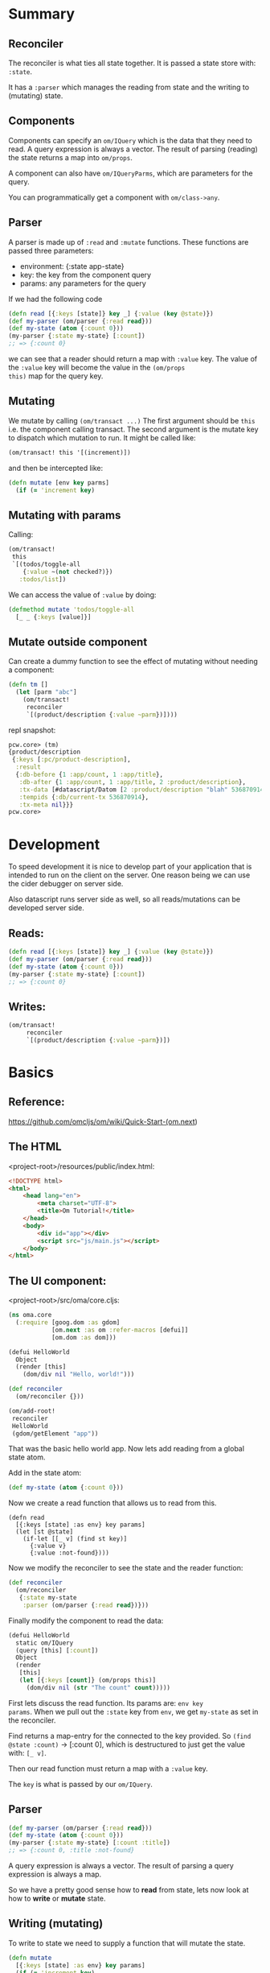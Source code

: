 * Summary

** Reconciler

The reconciler is what ties all state together.  It is passed a state
store with: ~:state~.

It has a ~:parser~ which manages the reading from state and the
writing to (mutating) state.

** Components

Components can specify an ~om/IQuery~ which is the data that they need
to read.  A query expression is always a vector.  The result of
parsing (reading) the state returns a map into ~om/props~.  

A component can also have ~om/IQueryParms~, which are parameters for
the query.

You can programmatically get a component with ~om/class->any~.

** Parser

A parser is made up of ~:read~ and ~:mutate~ functions.  These
functions are passed three parameters:

 * environment: {:state app-state} 
 * key: the key from the component query
 * params: any parameters for the query

If we had the following code

#+BEGIN_SRC clojure
(defn read [{:keys [state]} key _] {:value (key @state)})
(def my-parser (om/parser {:read read}))
(def my-state (atom {:count 0}))
(my-parser {:state my-state} [:count])
;; => {:count 0}
#+END_SRC

we can see that a reader should return a map with ~:value~ key.  The
value of the ~:value~ key will become the value in the ~(om/props
this)~ map for the query key.

** Mutating

We mutate by calling ~(om/transact ...)~  The first argument should be
~this~ i.e. the component calling transact.  The second argument is
the mutate key to dispatch which mutation to run.  It might be called
like:

#+BEGIN_SRC clojure
(om/transact! this '[(increment)])
#+END_SRC

and then be intercepted like:

#+BEGIN_SRC clojure
(defn mutate [env key parms]
  (if (= 'increment key)
#+END_SRC

** Mutating with params

Calling: 

#+BEGIN_SRC clojure
(om/transact!
 this
 `[(todos/toggle-all
    {:value ~(not checked?)})
   :todos/list])
#+END_SRC

We can access the value of ~:value~ by doing:

#+BEGIN_SRC clojure
(defmethod mutate 'todos/toggle-all
  [_ _ {:keys [value]}]
#+END_SRC

** Mutate outside component

Can create a dummy function to see the effect of mutating without
needing a component:

#+BEGIN_SRC clojure
(defn tm []
  (let [parm "abc"]
    (om/transact!
     reconciler
     `[(product/description {:value ~parm})])))
#+END_SRC

repl snapshot:

#+BEGIN_SRC clojure
pcw.core> (tm)
{product/description
 {:keys [:pc/product-description],
  :result
  {:db-before {1 :app/count, 1 :app/title},
   :db-after {1 :app/count, 1 :app/title, 2 :product/description},
   :tx-data [#datascript/Datom [2 :product/description "blah" 536870914 true]],
   :tempids {:db/current-tx 536870914},
   :tx-meta nil}}}
pcw.core> 
#+END_SRC

* Development

To speed development it is nice to develop part of your application
that is intended to run on the client on the server.  One reason being
we can use the cider debugger on server side.

Also datascript runs server side as well, so all reads/mutations can
be developed server side.

** Reads:

#+BEGIN_SRC clojure
(defn read [{:keys [state]} key _] {:value (key @state)})
(def my-parser (om/parser {:read read}))
(def my-state (atom {:count 0}))
(my-parser {:state my-state} [:count])
;; => {:count 0}
#+END_SRC

** Writes:

#+BEGIN_SRC clojure
(om/transact!
     reconciler
     `[(product/description {:value ~parm})])
#+END_SRC

* Basics
** Reference: 

https://github.com/omcljs/om/wiki/Quick-Start-(om.next)

** The HTML

<project-root>/resources/public/index.html:

#+BEGIN_SRC html
<!DOCTYPE html>
<html>
    <head lang="en">
        <meta charset="UTF-8">
        <title>Om Tutorial!</title>
    </head>
    <body>
        <div id="app"></div>
        <script src="js/main.js"></script>
    </body>
</html>
#+END_SRC

** The UI component:

<project-root>/src/oma/core.cljs:

#+BEGIN_SRC clojure
(ns oma.core
  (:require [goog.dom :as gdom]
            [om.next :as om :refer-macros [defui]]
            [om.dom :as dom]))

(defui HelloWorld
  Object
  (render [this]
    (dom/div nil "Hello, world!")))

(def reconciler
  (om/reconciler {}))

(om/add-root!
 reconciler
 HelloWorld
 (gdom/getElement "app"))
#+END_SRC

That was the basic hello world app.  Now lets add reading from a
global state atom.

Add in the state atom:

#+BEGIN_SRC clojure
(def my-state (atom {:count 0}))
#+END_SRC

Now we create a read function that allows us to read from this.

#+BEGIN_SRC 
(defn read
  [{:keys [state] :as env} key params]
  (let [st @state]
    (if-let [[_ v] (find st key)]
      {:value v}
      {:value :not-found})))
#+END_SRC

Now we modify the reconciler to see the state and the reader function:

#+BEGIN_SRC clojure
(def reconciler
  (om/reconciler
   {:state my-state
    :parser (om/parser {:read read})}))
#+END_SRC

Finally modify the component to read the data:

#+BEGIN_SRC clojure
(defui HelloWorld
  static om/IQuery
  (query [this] [:count])
  Object
  (render
   [this]
   (let [{:keys [count]} (om/props this)]
     (dom/div nil (str "The count" count)))))
#+END_SRC

First lets discuss the read function.  Its params are: ~env key
params~.  When we pull out the ~:state~ key from ~env~, we get
~my-state~ as set in the reconciler.

Find returns a map-entry for the connected to the key provided.  So
~(find @state :count)~ -> [:count 0], which is destructured to just
get the value with: ~[_ v]~.

Then our read function must return a map with a ~:value~ key.

The ~key~ is what is passed by our ~om/IQuery~.

** Parser

#+BEGIN_SRC clojure
(def my-parser (om/parser {:read read}))
(def my-state (atom {:count 0}))
(my-parser {:state my-state} [:count :title])
;; => {:count 0, :title :not-found}
#+END_SRC

A query expression is always a vector. The result of parsing a query
expression is always a map.

So we have a pretty good sense how to *read* from state, lets now look
at how to *write* or *mutate* state.

** Writing (mutating)

To write to state we need to supply a function that will mutate the
state.

#+BEGIN_SRC clojure
(defn mutate
  [{:keys [state] :as env} key params]
  (if (= 'increment key)
    {:value {:keys [:count]}
     :action #(swap! state update-in [:count] inc)}
    {:value :not-found}))
#+END_SRC

So here again we are passed in the ~:state~, and the ~key~.

~:action~ is a function that takes no arguments and should transition
the state to a new state.

We must return a map, with two keys: :value and :action.  ~:value~
should be a map with a key ~:keys~.  ~:keys~ should be a list of keys
that need to be re-read after the mutation is run because they are now
stale.  Since our action updates the value of our ~:count~ key, thats
what we put in the ~{:value {:keys [:count]}}~ returned map.

#+BEGIN_SRC clojure
(def my-parser (om/parser {:read read :mutate mutate}))
(my-parser {:state my-state} '[(increment)])
@my-state
;; => {:count 1}
#+END_SRC

Finally lets call this mutation from our UI component.

#+BEGIN_SRC 
(dom/div
 nil
 (dom/span nil (str "Count: " count))
 (dom/button
  #js {:onClick
       (fn [e] (om/transact! this '[(increment)]))}
  "Click me!"))

#+END_SRC

Update our parser to have a mutator function as well:

#+BEGIN_SRC 
(om/parser {:read read :mutate mutate})

#+END_SRC

* Idents, normalization

om-next wants to have data be denormalized.  Imagine the following
data:

#+BEGIN_SRC clojure
(def init-data
  {:list/one [{:name "Mary" :points 0}]
   :list/two [{:name "Mary" :points 0 :age 27}]})
#+END_SRC

We would like this data to look like:

#+BEGIN_SRC clojure
{:list/one [[:person/by-name "Mary"]],
 :list/two [[:person/by-name "Mary"]],
 :person/by-name {"Mary" {:name "Mary", :points 0, :age 27}},
 :om.next/tables #{:person/by-name}}
#+END_SRC

So we identify the tables: ~:person/by-email~.  Now we can get data
from that table.  ~[:person/by-name "Mary"]~ specifies the table name
and the key to extract the entity.

How did ~:person/by-name~ become the key?  See this:

#+BEGIN_SRC clojure
(defui Person
  static om/Ident
  (ident [this {:keys [name]}]
    [:person/by-name name])
  static om/IQuery
  (query [this]
    '[:name :points]))
#+END_SRC

The ~om/Ident~ specifies that the key is the ~name~ field, and we can
lookup a given person with ~:person/by-name name~.

* remotes

First we create a reconciler with a send key like so:

#+BEGIN_SRC 
(defn send-to-chan [c]
  (fn [{:keys [search]} cb]
    (when search
      (let [{[search] :children} (om/query->ast search)
            query (get-in search [:params :query])]
        (put! c [query cb])))))

(def send-chan (chan))

(def reconciler
  (om/reconciler
   { ;; ...
    :send    (send-to-chan send-chan)
    ;; ...
    }))
#+END_SRC

So ~:send~ is a function that takes two arguments.  The first argument
is a map whose keys are a list of remotes.  The values are pending
messages to be sent.

Our component has a query that looks like: 

#+BEGIN_SRC 
'[(:search/results {:query ?query})]
#+END_SRC

We have a read function that looks like: 

#+BEGIN_SRC 
(defmethod read :search/results
  [{:keys [state ast] :as env} k {:keys [query]}]
  (merge
    {:value (get @state k [])}
    (when-not (or (string/blank? query)
                  (< (count query) 3))
      {:search ast})))
#+END_SRC

Where does the state get updated?  Not above.

We create a send channel with: ~(def send-chan (chan))~.  This gets
passed into the construction of our ~send-to-chan~ function.

Our read function returns more than just a ~:value~ key when the query
contains >= 3 chars.  It also returns the name of a ~:remote~
identified in our list of remotes as wired up in our reconciler.

#+BEGIN_SRC
(def reconciler
  (om/reconciler
   { :send    (send-to-chan send-chan)
     :remotes [:remote :search]
    ; ...
    }))
#+END_SRC

Since the read function returns a registered remote, ~:search~, we
call our ~:send~ function.  The send function is passed as its first
argument a map whose key is a remote name and value, that which is
specified in the ~read~ function.  Our read function returned:
~{:search ast ...}~

In our ~send-to-chan~ function we pull out the characters of the query
from the ~ast~.  The second arg to the ~:send~ function is a callback
that should be called with the results of the response from the
server.  The ~:send~ function in our example puts both the query
string and the callback into the ~send-chan~ channel.

Meanwhile we have a loop that is watching that channel.  It pulls out
the callback and the query string, does the query, and calls the
callback passing in a map whose key is ~:search/results~, and value a
data structure that the component is looking for.


First lets examine this piece of code:

#+BEGIN_SRC clojure
(defn search-field [ac query]
  (dom/input
    #js {:key "search-field"
         :value query
         :onChange
         (fn [e]
           (om/set-query! ac
             {:params {:query (.. e -target -value)}}))}))
#+END_SRC

So there is an input field, that on change updates the parameters for
the auto-completer component to have the values in the search box.

We add an AutoCompleter to the page with: 

#+BEGIN_SRC clojure
(om/add-root! reconciler AutoCompleter
  (gdom/getElement "app"))
#+END_SRC

We startup the ~search-loop~ code passing in a channel.

So as keys are entered into the input field, the ~om/IQueryParams~
value gets updated with the letters.  As the query params change, the
query ~:search/results~ gets re-run.  This is defined in:

#+BEGIN_SRC clojure
(defmethod read :search/results
#+END_SRC

When the query is not blank AND is 3 chars or more, the read function
also returns a remote ~:search~ with the ~ast~ Abstract Syntax Tree.
Since we wired this into the reconciler with the ~:remotes~ key as a
remote, the ~:send~ function gets run.  

* datascript integration

** data access layer

In the first step we'll sort out our data access to the datascript
database.  We can test this all server side since both om and
datascript are written in ~cljc~ files, so we dont need any figwheel.
Just the plain old cider and clojure debugger.

First lets create a file called ~src/cljc/pcw/datascr.cljc~

Lets imagine we want to do the classic todo app.  The data structure
will look like:

#+BEGIN_SRC clojure
(ns pcw.datascr
  (:require [datascript.core :as d]))

(def schema {:todos {:db/type :db.type/ref
                     :db/cardinality :db.cardinality/many}
             :app-id {:db/unique :db.unique/identity}}) 

(def conn (d/create-conn schema))

(d/transact!
 conn
 [{:db/id -2
   :title "get milk"
   :done false
   :visible true}
  {:db/id -3
   :title "fix car"
   :done false
   :visible true}
  {:db/id -1
   :app-id :todo-list
   :todos [-2 -3]}])
#+END_SRC

Here we simply define a little what the data should look like. We sayy
todos are of type ~ref~ and are a list, i.e. cardinality ~many~.

We also created a property ~:app-id~ so we can just grab the list of
todo's by the name ~:todo-list~.

Now lets add a function to display all visible todos.

#+BEGIN_SRC clojure
(defn get-todos []
  (d/q '[:find (pull ?tds [*])
         :where
         [[:app-id :todo-list] :todos ?tds]
         [?tds :visible true]]
       @conn))
#+END_SRC

Sample REPL interaction:

#+BEGIN_SRC clojure
pcw.datascr> (get-todos)
([{:db/id 2, :done false, :title "fix car", :visible true}]
 [{:db/id 1, :done false, :title "get milk", :visible true}])
pcw.datascr> 
#+END_SRC

Okay we've created the basic todo scenario.  Now lets add functions to
'delete' or make invisible a todo, and the other CRUD functions:

#+BEGIN_SRC clojure
(defn delete-todo [id]
  (d/transact!
   conn
   [{:db/id id :visible false}])
  nil)

(defn add-todo [title]
  (d/transact!
   conn
   [{:db/id -1 :visible true :done false :title title}
    [:db/add [:app-id :todo-list] :todos -1]])
  nil)

(defn update-todo [id title]
  (d/transact!
   conn
   [{:db/id id :title title}])
  nil)
#+END_SRC

Some repl'ing:

#+BEGIN_SRC clojure
pcw.datascr> (get-todos)
([{:db/id 2, :done false, :title "fix car", :visible true}]
 [{:db/id 1, :done false, :title "get milk", :visible true}])
pcw.datascr> (delete-todo 1)
nil
pcw.datascr> (get-todos)
([{:db/id 2, :done false, :title "fix car", :visible true}])
pcw.datascr> (add-todo "eat chocolate")
nil
pcw.datascr> (get-todos)
([{:db/id 4,
   :done false,
   :title "eat chocolate",
   :visible true}]
 [{:db/id 2, :done false, :title "fix car", :visible true}])
pcw.datascr> (update-todo 4 "eat food")
nil
pcw.datascr> (get-todos)
([{:db/id 4, :done false, :title "eat food", :visible true}]
 [{:db/id 2, :done false, :title "fix car", :visible true}])
pcw.datascr> 
#+END_SRC

** Component

Now lets look at how we might want to access this data from a
component.  First we need to fetch our data with a query.

#+BEGIN_SRC clojure
(defui TodoList
  static om/IQuery
  (query [this] '[{:app-id :todo-list}])
  Object
  (render [this] (dom/div "Hello")))
#+END_SRC

This only interesting part here is the '[{:app-id :todo-list}] part.
Basically specifying the attribute and value of the entity we want.

Lets wire up the rest of the required parts of an om.next app now
too.  

We want our file structure to look like:

#+BEGIN_SRC 
src
 |-- cljc
 |   `-- pcw
 |       |-- datascr.cljc
 |       `-- parser.cljc
 `-- cljs
     `-- pcw
         |-- component.cljs
         `-- core.cljs
#+END_SRC

~core~ wires together the parser and the components.  While parser
sits in front of datascr.  Since component, something that will render
in a browser is only valid in the context of a browser, it needs to be
a cljs file.  core, because it sees component also needs to be in a
cljs file.  parser tho, can be developed server side, but later used
client side.

Here is a basic, almost non function parser

#+BEGIN_SRC clojure
(ns pcw.parser
  (:require [pcw.datascr :as ds]
            [om.next :as om]))

(defmulti readr om/dispatch)

(defmethod readr :default
 [env keyz parms]
  {:value 1})

(def parser (om/parser {:read readr}))

(def reconciler
  (om/reconciler
   {:state ds/conn
    :parser parser}))
#+END_SRC

a simplistic component file:

#+BEGIN_SRC clojure
(ns pcw.component
  (:require
   [om.next :as om :refer-macros [defui]]
   [om.dom :as dom]))

(defui TodoList
  static om/IQuery
  (query [this] '[:app-id])
  Object
  (render [this] (dom/div nil "Hello")))
#+END_SRC

And finally a core file to tie it all together:

#+BEGIN_SRC clojure
(ns pcw.core
  (:require
   [goog.dom :as gdom]
   [om.next :as om]
   [pcw.parser :as p]
   [pcw.component :as com]))

(om/add-root!
 p/reconciler
 com/TodoList
 (gdom/getElement "app"))
#+END_SRC

Fire up figwheel and make sure you can see the component: "Hello".

See commit with comment: "basic component only".  Hash: 2ba3325

Up to this point now we can see that the key passed to the reader is:
~:app-id~.   Now if we were to use this directly against the
datascript db we might think of doing the following:

So lets play around with the parser:

#+BEGIN_SRC clojure
pcw.parser> (parser {:state ds/conn} [:app-id])
{:app-id 1}
pcw.parser> (parser {:state ds/conn} [:blah])
{:blah 1}
#+END_SRC

#+BEGIN_SRC 
pcw.datascr> (gen-get :app-id)
([{:db/id 3,
   :app-id :todo-list,
   :todos [#:db{:id 1} #:db{:id 2}]}])
pcw.datascr> 
#+END_SRC


read more

https://github.com/omcljs/om/wiki/Components,-Identity-&-Normalization

for how to have sub components like the actual todos...
* tricks

The following operate on the following code: 

#+BEGIN_SRC clojure
(ns omn1.core
  (:require
   [om.next :as om :refer-macros [defui]]
   [om.dom :as dom :refer [div]]
   [goog.dom :as gdom]))

(defui MyComponent
  static om/IQuery
  (query [this] [:user])
  Object
  (render
   [this]
   (let [data (om/props this)]
     (div nil (str data)))))

(def app-state (atom {:user {:name "Fenton"}}))

(defn reader [{q :query st :state} _ _]
  (.log js/console (str "q: " q))
  {:value (om/db->tree q @app-state @app-state)})

(def parser (om/parser {:read reader}))

(def reconciler
  (om/reconciler
   {:state app-state
    :parser parser}))

(om/add-root! reconciler MyComponent (gdom/getElement "app"))
#+END_SRC

** To test what data a query returns:

#+BEGIN_SRC clojure
(om/db->tree query derefed-app-state derefed-app-state)
(om/db->tree [:current/user] @dat/app-state @dat/app-state)
{:current/user {:user/name "Fenton"}}
#+END_SRC

** Test what parser returns

#+BEGIN_SRC clojure
(parser {:state app-state} [:current/user])
#+END_SRC

** Components

Get component

#+BEGIN_SRC clojure
(om/component? (om/class->any reconciler MyComponent)) ; => true
#+END_SRC

Get its query

#+BEGIN_SRC clojure
(om/get-query MyComponent)
#+END_SRC
* bug report
** 
